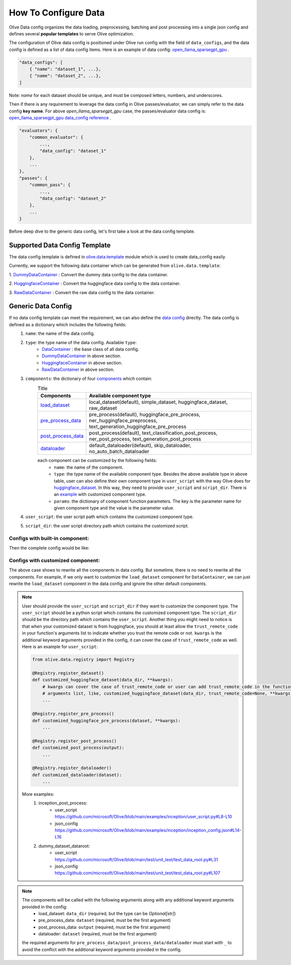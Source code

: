 .. _how_to_configure_data:

How To Configure Data
=====================

Olive Data config organizes the data loading, preprocessing, batching and post processing into a single json config and defines several **popular templates** to serve Olive optimization.

The configuration of Olive data config is positioned under Olive run config with the field of ``data_configs``, and the data config is defined as a list of data config items. Here is an example of data config: `open_llama_sparsegpt_gpu <https://github.com/microsoft/Olive/blob/main/examples/open_llama/open_llama_sparsegpt_gpu.json#L11-L49>`_ .

.. code-block::

    "data_configs": [
        { "name": "dataset_1", ...},
        { "name": "dataset_2", ...},
    ]

Note: `name` for each dataset should be unique, and must be composed letters, numbers, and underscores.

Then if there is any requirement to leverage the data config in Olive passes/evaluator, we can simply refer to the data config **key name**. For above `open_llama_sparsegpt_gpu` case, the passes/evaluator data config is:
`open_llama_sparsegpt_gpu data_config reference <https://github.com/microsoft/Olive/blob/main/examples/open_llama/open_llama_sparsegpt_gpu.json#L59>`_ .

.. code-block::

    "evaluators": {
        "common_evaluator": {
            ...,
            "data_config": "dataset_1"
        },
        ...
    },
    "passes": {
        "common_pass": {
            ...,
            "data_config": "dataset_2"
        },
        ...
    }


Before deep dive to the generic data config, let's first take a look at the data config template.

Supported Data Config Template
------------------------------

The data config template is defined in `olive.data.template <https://github.com/microsoft/Olive/blob/main/olive/data/template.py>`_ module which is used to create data_config easily.

Currently, we support the following data container which can be generated from ``olive.data.template``:

1. `DummyDataContainer <https://github.com/microsoft/Olive/blob/main/olive/data/template.py#L9>`_ :
Convert the dummy data config to the data container.

.. tabs::
    .. tab:: Config JSON

        .. code-block:: json

            {
                "name": "dummy_data_config_template",
                "type": "DummyDataContainer",
                "load_dataset_config": {
                    "params": {
                        "input_shapes": [[1, 128], [1, 128], [1, 128]],
                        "input_names": ["input_ids", "attention_mask", "token_type_ids"],
                        "input_types": ["int64", "int64", "int64"],
                    }
                }
            }

    .. tab:: Python Class

        .. code-block:: python

            from olive.data.config import DataConfig
            data_config = DataConfig(
                name="dummy_data_config_template",
                type="DummyDataContainer",
                load_dataset_config=DataComponentConfig(params={
                    "input_shapes": [[1, 128], [1, 128], [1, 128]],
                    "input_names": ["input_ids", "attention_mask", "token_type_ids"],
                    "input_types": ["int64", "int64", "int64"],
                })
            )

2. `HuggingfaceContainer <https://github.com/microsoft/Olive/blob/main/olive/data/template.py#L9>`_ :
Convert the huggingface data config to the data container.

.. tabs::
    .. tab:: Config JSON

        .. code-block:: json

            {
                "name": "huggingface_data_config",
                "type": "HuggingfaceContainer",
                "load_dataset_config": {
                    "params": {
                        "data_name": "glue",
                        "split": "validation",
                        "subset": "mrpc"
                    }
                },
                "pre_process_data_config": {
                    "params": {
                        "model_name": "Intel/bert-base-uncased-mrpc",
                        "task": "text-classification",
                        "input_cols": ["sentence1", "sentence2"],
                        "label_cols": ["label"]
                    }
                },
                "post_process_data_config": {
                    "params": {
                        "task": "text-classification",
                    }
                },
                "dataloader_config": {
                    "params": {
                        "batch_size": 1
                    }
                }
            }

    .. tab:: Python Class

        .. code-block:: python

            from olive.data.config import DataConfig
            data_config = DataConfig(
                name="huggingface_data_config",
                type="HuggingfaceContainer",
                load_dataset_config=DataComponentConfig(params={
                    "model_name": "Intel/bert-base-uncased-mrpc",
                    "task": "text-classification",
                    "data_name": "glue",
                    "split": "validation",
                    "subset": "mrpc",
                }),
                pre_process_data_config=DataComponentConfig(params={
                    "input_cols": ["sentence1", "sentence2"],
                    "label_cols": ["label"],
                })
                dataloader_config=DataComponentConfig(params={
                    "batch_size": 1,
                })
            )


3. `RawDataContainer <https://github.com/microsoft/Olive/blob/main/olive/data/template.py#L72>`_ :
Convert the raw data config to the data container.

.. tabs::
    .. tab:: Config JSON

        .. code-block:: json

            {
                "name": "raw_data",
                "type": "RawDataContainer",
                "load_dataset_config": {
                    "params": {
                        "data_dir": "data",
                        "input_names": ["data"],
                        "input_shapes": [[1, 3, 224, 224]],
                        "input_dirs": ["."],
                        "input_suffix": ".raw",
                        "input_order_file": "input_order.txt"
                    }
                }
            }

    .. tab:: Python Class

        .. code-block:: python

            from olive.data.config import DataConfig
            data_config = DataConfig(
                name="raw_data",
                type="RawDataContainer",
                load_dataset_config=DataComponentConfig(params={
                    "data_dir": "data",
                    "input_names": ["data"],
                    "input_shapes": [[1, 3, 224, 224]],
                    "input_dirs": ["."],
                    "input_suffix": ".raw",
                    "input_order_file": "input_order.txt"
                })
            )



Generic Data Config
-------------------

If no data config template can meet the requirement, we can also define the `data config <https://github.com/microsoft/Olive/blob/main/olive/data/config.py#L35>`_ directly. The data config is defined as a dictionary which includes the following fields:
    1. ``name``: the name of the data config.
    2. ``type``: the type name of the data config. Available ``type``:
        - `DataContainer <https://github.com/microsoft/Olive/blob/main/olive/data/container/data_container.py#L17>`_ : the base class of all data config.
        - `DummyDataContainer <https://github.com/microsoft/Olive/blob/main/olive/data/template.py#L9>`_ in above section.
        - `HuggingfaceContainer <https://github.com/microsoft/Olive/blob/main/olive/data/template.py#L9>`_ in above section.
        - `RawDataContainer <https://github.com/microsoft/Olive/blob/main/olive/data/template.py#L72>`_ in above section.
    3. ``components``: the dictionary of four `components <https://github.com/microsoft/Olive/blob/main/olive/data/constants.py#L12>`_ which contain:
        .. list-table:: Title
            :widths: 25 100
            :header-rows: 1

            * - Components
              - Available component type
            * - `load_dataset <https://github.com/microsoft/Olive/blob/main/olive/data/component/load_dataset.py>`_
              - local_dataset(default), simple_dataset, huggingface_dataset, raw_dataset
            * - `pre_process_data <https://github.com/microsoft/Olive/blob/main/olive/data/component/pre_process_data.py>`_
              - pre_process(default), huggingface_pre_process, ner_huggingface_preprocess, text_generation_huggingface_pre_process
            * - `post_process_data <https://github.com/microsoft/Olive/blob/main/olive/data/component/post_process_data.py>`_
              - post_process(default), text_classification_post_process, ner_post_process, text_generation_post_process
            * - `dataloader <https://github.com/microsoft/Olive/blob/main/olive/data/component/dataloader.py>`_
              - default_dataloader(default), skip_dataloader, no_auto_batch_dataloader

        each component can be customized by the following fields:
            - ``name``: the name of the component.
            - ``type``: the type name of the available component type. Besides the above available type in above table, user can also define their own component type in ``user_script`` with the way Olive does for `huggingface_dataset <https://github.com/microsoft/Olive/blob/main/olive/data/component/load_dataset.py#L26>`_. In this way, they need to provide ``user_script`` and ``script_dir``. There is an `example <https://github.com/microsoft/Olive/blob/main/examples/inception/user_script.py#L9>`_ with customized component type.
            - ``params``: the dictionary of component function parameters. The key is the parameter name for given component type and the value is the parameter value.
    4. ``user_script``: the user script path which contains the customized component type.
    5. ``script_dir``: the user script directory path which contains the customized script.


Configs with built-in component:
~~~~~~~~~~~~~~~~~~~~~~~~~~~~~~~~

Then the complete config would be like:

.. tabs::
    .. tab:: Config JSON

        .. code-block:: json

            {
                "name": "data",
                "type": "DataContainer",
                "load_dataset_config": {
                    "type": "huggingface_dataset",
                    "params": {
                        "data_dir": null,
                        "data_name": "glue",
                        "subset": "mrpc",
                        "split": "validation",
                        "data_files": null
                    }
                },
                "pre_process_data_config": {
                    "type": "huggingface_pre_process",
                    "params": {
                        "model_name": "Intel/bert-base-uncased-mrpc",
                        "input_cols": [
                            "sentence1",
                            "sentence2"
                        ],
                        "label_cols": [
                            "label"
                        ],
                        "max_samples": null
                    }
                },
                "post_process_data_config": {
                    "type": "text_classification_post_process",
                    "params": {}
                },
                "dataloader_config": {
                    "type": "default_dataloader",
                    "params": {
                        "batch_size": 1
                    }
                }
            }

    .. tab:: Python Class

        .. code-block:: python

            from olive.data.config import DataConfig
            data_config = DataConfig(
                name="data",
                type="DataContainer",
                load_dataset_config=DataComponentConfig(
                    type="huggingface_dataset",
                    params={
                        "data_dir": null,
                        "data_name": "glue",
                        "subset": "mrpc",
                        "split": "validation",
                        "data_files": null
                    }
                ),
                pre_process_data_config=DataComponentConfig(
                    type="huggingface_pre_process",
                    params={
                        "model_name": "Intel/bert-base-uncased-mrpc",
                        "input_cols": [
                            "sentence1",
                            "sentence2"
                        ],
                        "label_cols": [
                            "label"
                        ],
                        "max_samples": null
                    }
                ),
                post_process_data_config=DataComponentConfig(
                    type="text_classification_post_process",
                    params={}
                ),
                dataloader_config=DataComponentConfig(
                    type="default_dataloader",
                    params={
                        "batch_size": 1
                    }
                )
            )



Configs with customized component:
~~~~~~~~~~~~~~~~~~~~~~~~~~~~~~~~~~

The above case shows to rewrite all the components in data config. But sometime, there is no need to rewrite all the components. For example, if we only want to customize the ``load_dataset`` component for ``DataContainer``, we can just rewrite the ``load_dataset`` component in the data config and ignore the other default components.

.. tabs::
    .. tab:: Config JSON

        .. code-block:: json

            {
                "name": "data",
                "type": "DataContainer",
                "user_script": "user_script.py",
                "script_dir": "user_dir",
                "load_dataset_config": {
                    "type": "customized_huggingface_dataset",
                    "params": {
                        "data_dir": null,
                        "data_name": "glue",
                        "subset": "mrpc",
                    }
                }
            }

    .. tab:: Python Class

        .. code-block:: python

            from olive.data.registry import Registry

            @Registry.register_dataset()
            def customized_huggingface_dataset(_output, trust_remote_code=None, **kwargs):
                ...

            from olive.data.config import DataConfig
            data_config = DataConfig(
                name="data",
                type="DataContainer",
                user_script="user_script.py",
                script_dir="user_dir",
                load_dataset_config=DataComponentConfig(
                    type="customized_huggingface_dataset",
                    params={
                        "data_dir": null,
                        "data_name": "glue",
                        "subset": "mrpc",
                    }
                )
            )

.. note::
    User should provide the ``user_script`` and ``script_dir`` if they want to customize the component type. The ``user_script`` should be a python script which contains the customized component type. The ``script_dir`` should be the directory path which contains the ``user_script``. Another thing you might need to notice is that when your customized dataset is from huggingface, you should at least allow the ``trust_remote_code`` in your function's arguments list to indicate whether you trust the remote code or not. ``kwargs`` is the additional keyword arguments provided in the config, it can cover the case of ``trust_remote_code`` as well.
    Here is an example for ``user_script``:

    .. code-block:: python

        from olive.data.registry import Registry

        @Registry.register_dataset()
        def customized_huggingface_dataset(data_dir, **kwargs):
            # kwargs can cover the case of trust_remote_code or user can add trust_remote_code in the function's
            # arguments list, like, customized_huggingface_dataset(data_dir, trust_remote_code=None, **kwargs):
            ...

        @Registry.register_pre_process()
        def customized_huggingface_pre_process(dataset, **kwargs):
            ...

        @Registry.register_post_process()
        def customized_post_process(output):
            ...

        @Registry.register_dataloader()
        def customized_dataloader(dataset):
            ...

    More examples:
        1. inception_post_process:
            - user_script https://github.com/microsoft/Olive/blob/main/examples/inception/user_script.py#L8-L10
            - json_config https://github.com/microsoft/Olive/blob/main/examples/inception/inception_config.json#L14-L16
        2. dummy_dataset_dataroot:
            - user_script https://github.com/microsoft/Olive/blob/main/test/unit_test/test_data_root.py#L31
            - json_config https://github.com/microsoft/Olive/blob/main/test/unit_test/test_data_root.py#L107

.. note::
    The components will be called with the following arguments along with any additional keyword arguments provided in the config:
        - load_dataset: ``data_dir`` (required, but the type can be `Optional[str]`)
        - pre_process_data: ``dataset`` (required, must be the first argument)
        - post_process_data: ``output`` (required, must be the first argument)
        - dataloader: ``dataset`` (required, must be the first argument)

    the required arguments for ``pre_process_data/post_process_data/dataloader`` must start with ``_`` to avoid the conflict with the additional keyword arguments provided in the config.
